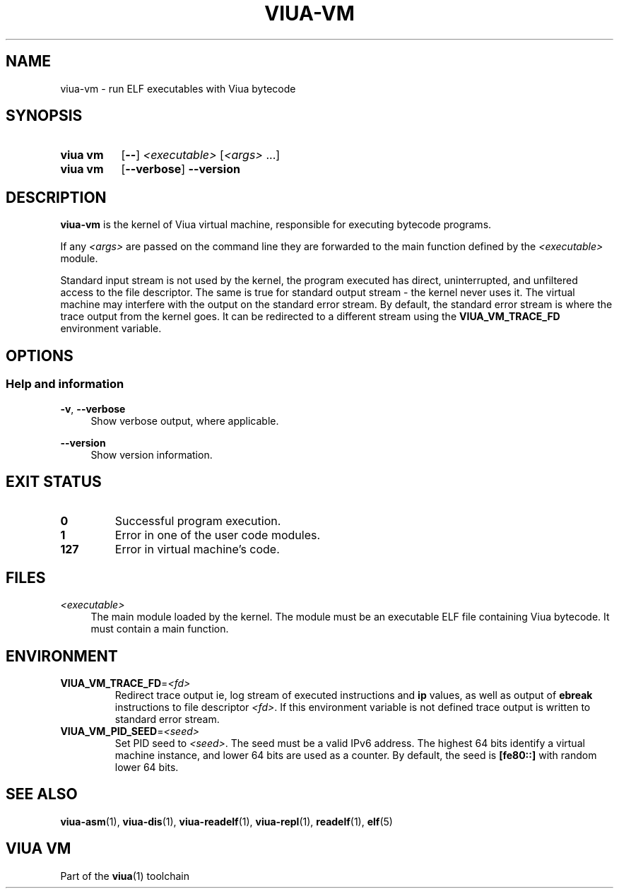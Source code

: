 '\" t
.\"
.TH "VIUA-VM" "1" "2022-03-24" "Viua VM 0.11.1" "Viua VM Manual"
.\" -----------------------------------------------------------------
.\" * MAIN CONTENT STARTS HERE *
.\" -----------------------------------------------------------------
.SH "NAME"
viua-vm \- run ELF executables with Viua bytecode
.SH "SYNOPSIS"
.SY "viua vm"
.OP \-\-
.I <executable>
.RI [ <args>
\&.\|.\|.\&]
.SY "viua vm"
.OP \-\-verbose
.B \-\-version
.YS
.SH "DESCRIPTION"
.sp
.B viua-vm
is the kernel of Viua virtual machine, responsible for executing bytecode
programs.
.PP
If any
.I <args>
are passed on the command line they are forwarded to the main function defined
by the
.I <executable>
module.
.PP
Standard input stream is not used by the kernel, the program executed has
direct, uninterrupted, and unfiltered access to the file descriptor. The same is
true for standard output stream - the kernel never uses it. The virtual machine
may interfere with the output on the standard error stream. By default, the
standard error stream is where the trace output from the kernel goes. It can be
redirected to a different stream using the
.B VIUA_VM_TRACE_FD
environment variable.
.SH "OPTIONS"
.SS Help and information
.PP
.BR \-v ,
.B \-\-verbose
.RS 4
Show verbose output, where applicable.
.RE
.PP
.B \-\-version
.RS 4
Show version information.
.RE
.SH "EXIT STATUS"
.TP
.B 0
Successful program execution.
.TP
.B 1
Error in one of the user code modules.
.TP
.B 127
Error in virtual machine's code.
.SH "FILES"
.PP
.I <executable>
.RS 4
The main module loaded by the kernel. The module must be an executable ELF file
containing Viua bytecode. It must contain a main function.
.RE
.SH "ENVIRONMENT"
.PP
.TP
.BR VIUA_VM_TRACE_FD = \fI<fd>\fR
Redirect trace output ie, log stream of executed instructions and
.B ip
values, as well as output of
.B ebreak
instructions to file descriptor
.IR <fd> .
If this environment variable is not defined trace output is written to standard
error stream.
.TP
.BR VIUA_VM_PID_SEED = \fI<seed>\fR
Set PID seed to
.IR <seed> .
The seed must be a valid IPv6 address. The highest 64 bits identify a virtual
machine instance, and lower 64 bits are used as a counter. By default, the seed
is
.B [fe80::]
with random lower 64 bits.
.SH "SEE ALSO"
.sp
.BR viua\-asm (1),
.BR viua\-dis (1),
.BR viua\-readelf (1),
.BR viua\-repl (1),
.BR readelf (1),
.BR elf (5)
.SH "VIUA VM"
.sp
Part of the \fBviua\fR(1) toolchain
